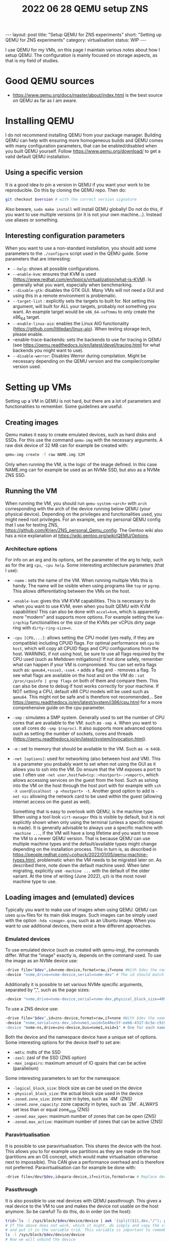#+TITLE: 2022 06 28 QEMU setup ZNS
#+OPTIONS: toc:nil
#+BEGIN_EXPORT html
---
layout: post
title: "Setup QEMU for ZNS experiments"
short: "Setting up QEMU for ZNS experiments"
category: virtualisation
status: WIP
---
#+END_EXPORT

I use QEMU for my VMs, on this page I maintain various notes about how I setup QEMU.
The configuration is mainly focused on storage aspects, as that is my field of studies.


* Good QEMU sources
- https://www.qemu.org/docs/master/about/index.html is the best source on QEMU as far as I am aware.

* Installing QEMU
I do not recommend installing QEMU from your package manager. Building QEMU can help with ensuring more homogeneous builds and QEMU comes with many configuration parameters, that can be enabled/disabled when you built QEMU yourself. Follow https://www.qemu.org/download/ to get a valid default QEMU installation.

** Using a specific version
It is a good idea to pin a version in QEMU if you want your work to be reproducible. Do this by cloning the QEMU repo.
Then do:
#+BEGIN_SRC bash
git checkout $version # with the correct version signature
#+END_SRC
Also beware, =sudo make install= will install QEMU globally! Do not do this, if you want to use multiple versions (or it is not your own machine...). Instead use aliases or something.

** Interesting configuration parameters
When you want to use a non-standard installation, you should add some parameters to the =./configure= script used in the QEMU guide. Some parameters that are interesting:
- =--help=: shows all possible configurations.
- =--enable-kvm=: ensures that KVM is used (https://www.redhat.com/en/topics/virtualization/what-is-KVM). Is generally what you want, especially when benchmarking.
- =--disable-gtk=: disables the GTK GUI. Many VMs will not need a GUI and using this in a remote environment is problematic.
- =--target-list= : explicitly sets the targets to built for. Not setting this argument, will built for ALL your targets, probably not something you want. An example target would be =x86_64-softmmu= to only create the x86_64 target.
- =--enable-linux-aio=: enables the Linux AIO functionality (https://github.com/littledan/linux-aio). When testing storage tech, please enable.
- --enable-trace-backends: sets the backends to use for tracing in QEMU (see https://qemu.readthedocs.io/en/latest/devel/tracing.html for what backends you might want to use).
- =--disable-werror=: Disables Werror during compilation. Might be necessary depending on the QEMU version and the compiler/compiler version used.

* Setting up VMs
Setting up a VM in QEMU is not hard, but there are a lot of parameters and functionalities to remember. Some guidelines are useful.

** Creating images
Qemu makes it easy to create emulated devices, such as hard disks and SSDs. For this use the command =qemu-img= with the necessary arguments. A raw disk device of 32 MB can for example be created with:
#+BEGIN_SRC bash
qemu-img create -f raw NAME.img 32M
#+END_SRC
Only when running the VM, is the logic of the image defined. In this case NAME.img can for example be used as an NVMe SSD, but also as a NVMe ZNS SSD.
** Running the VM
When running the VM, you should run =qemu-system-<arch>= with =arch= corresponding with the arch of the device running below QEMU (your physical device). Depending on the privileges and functionalities used, you might need root privileges. For an example, see my personal QEMU config that I use for testing ZNS, https://github.com/Krien/ZNS_personal_Qemu_config. The Gentoo wiki also has a nice explanation at https://wiki.gentoo.org/wiki/QEMU/Options.
*** Architecture options
For info on an arg and its options, set the parameter of the arg to help, such as for the arg =cpu=, =-cpu help=.
Some interesting architecture parameters (that I use):
- =-name= : sets the name of the VM. When running multiple VMs this is handy. The name will be visible when using programs like =top= or =pgrep=. This allows differentiating between the VMs on the host.
- =-enable-kvm=: gives this VM KVM capabilities. This is necessary to do when you want to use KVM, even when you built QEMU with KVM capabilities! This can also be done with =accel=kvm=, which is apparently more "modern" and supports more options. For example setting the =kvm-irqchip= functionalities or the size of the KVMs per vCPUs dirty page ring with =dirty-ring-size=n=.
- =-cpu [CPU,...]=: allows setting the CPU model (yes really, if they are compatible) including CPUID flags. For optimal performance set =cpu= to =host=, which will copy all CPUID flags and CPU configurations from the host. WARNING, if not using host, be sure to use all flags required by the CPU used (such as Meltdown mitigations)! If not done safely, remember what can happen if your VM is compromised. You can set extra flags such as: =qemu64,+ssse3,-sse4=. =+= adds a flag and =-= removes a flag. To see what flags are available on the host and on the VM do : =cat /proc/cpuinfo | grep flags= on both of them and compare them. This can also be done to debug if host works correctly for your machine. If NOT setting a CPU, default x86 CPU models will be used such as =qemu64=. This might not be safe and is therefore not recommended... See https://qemu.readthedocs.io/en/latest/system/i386/cpu.html for a more comprehensive guide on the cpu parameter.
- =-smp= : simulates a SMP system. Generally used to set the number of CPU cores that are available to the VM. such as =-smp 4=. When you want to use all cores do =-smp $(nproc)=. It also supports more advanced options such as setting the number of sockets, cores and threads (https://qemu.readthedocs.io/en/latest/system/invocation.html).
- =-m= : set to memory that should be available to the VM. Such as =-m 64GB=.
- =-net [options]=: used for networking (also between host and VM). This is a parameter you probably want to set when not using the GUI as it allows you to ssh into the VM. Do ensure that the VM exposes a port to use. I often use =-net user,hostfwd=tcp::<hostport>-:<vmport>=, which allows accessing services on the guest from the host. Such as sshing into the VM on the host through the host port with for example with =ssh -X user@localhost -p <hostport> -t=. Another good option to add is =-net nic= allowing the network card to be used within the guest (allowing internet access on the guest as well).

  Something that is easy to overlook with QEMU, is the machine type. When using a tool look =virt-manager= this is visible by default, but it is not explicitly shown when only using the terminal (unless a specific request is made). It is generally advisable to always use a specific machine with =-machine ...=, if the VM will have a long lifetime and you want to move the VM to a newer QEMU version. That is because QEMU can use multiple machine types and the default/available types might change depending on the installation process. This in turn is, as described in https://people.redhat.com/~cohuck/2022/01/05/qemu-machine-types.html, problematic when the VM needs to be migrated later on. As described there, note down the default machine used. When later migrating, explicitly use =-machine ...= with the default of the older variant. At the time of writing (June 2022), =q35= is the most novel machine type to use.

** Loading images and (emulated) devices
Typically you want to make use of images when using QEMU. QEMU can uses =qcow= files for its main disk images. Such images can be simply used with the option =-hda <image>.qcow=, such as an Ubuntu image. When you want to use additional devices, there exist a few different approaches.
*** Emulated devices
To use emulated device (such as created with qemu-img), the commands differ. What the "image" exactly is, depends on the command used. To use the image as an NVMe device use:
#+BEGIN_SRC bash
-drive file="$dev",id=nvme-device,format=raw,if=none #With $dev the name of the .img file
-device "nvme,drive=nvme-device,serial=nvme-dev" # The id should match with the drive id
#+END_SRC
Additionally it is possible to set various NVMe specific arguments, separated by ",", such as the page sizes:
#+BEGIN_SRC bash
-device "nvme,drive=nvme-device,serial=nvme-dev,physical_block_size=4096,logical_block_size=4096"
#+END_SRC
To use a ZNS device use:
#+BEGIN_SRC bash
-drive file="$dev",id=zns-device,format=raw,if=none #With $dev the name of the .img file
-device "nvme,serial=zns-dev,id=nvme1,uuid=5e40ec5f-eeb6-4317-bc5e-c919796a5f79,zoned=true
-device "nvme-ns,drive=zns-device,bus=nvme1,nsid=1" # One for each namespace the device should have
#+END_SRC
Both the device and the namespace device have a unique set of options. Some interesting options for the device itself to set are:
- =-mdts=: mdts of the SSD
- =-zasl=: zasl of the SSD (ZNS option)
- =-max_ioqpairs=: maximum amount of IO qpairs that can be active (parallelism)
Some interesting parameters to set for the namespace:
- =-logical_block_size=: block size as can be used on the device
- =-physical_block_size=: the actual block size used in the device
- =-zoned.zone_size=: zone size in bytes, such as `4M` (ZNS)
- =-zoned.zone_capacity=: zone capacity in bytes, such as `2M`. ALWAYS set less than or equal zone_size (ZNS)
- =-zoned.max_open=: maximum number of zones that can be open (ZNS)
- =-zoned.max_active=: maximum number of zones that can be active (ZNS)
*** Paravirtualisation
It is possible to use paravirtualisation. This shares the device with the host. This allows you to for example use partitions as they are made on the host (partitions are an OS concept, which would make virtualisation otherwise next to impossible). This CAN give a performance overhead and is therefore not preferred. Paravirtualisation can for example be done with:
#+BEGIN_SRC bash
-drive file=/dev/$dev,id=para-device,if=virtio,format=raw # Replace dev with the device to use, such as a partitition.
#+END_SRC
*** Passthrough
It is also possible to use real devices with QEMU passthrough. This gives a real device to the VM to use and makes the device not usable on the host anymore. So be careful! To do this, do in order (on the host):
#+BEGIN_SRC bash
trid=`ls -l /sys/block/$dev/device/device | awk '{split($11,dev,"/"); print dev[4]}'` # With dev the device to passthrough
# If the above does not work, which it might, do simply and copy the string at the end, the numeric part that is.
# and put it in the variable trid. This variable is important to remember.
ls -l /sys/block/$dev/device/device
# Now we will unbind the device
echo $trid > /sys/bus/pci/drivers/nvme/unbind # might need to use `| sudo tee` or run as root with `sudo -i`.
#+END_SRC
The following step depends on the state of the machine. If since the startup, you have already binded this device to vfio-pci you will need a different command. If not, do:
#+BEGIN_SRC bash
modprobe vfio-pci
lspci -n -s $trid
# ^ This should return two numbers at the end, separated by a ":" such as xxxx:yyyy. Those are the vendor id and device id
# Rebind to vfio
echo <xxxx> <yyyy> > /sys/bus/pci/drivers/vfio-pci/new_id # With xxxx and yyyy the numbers just retrieved
#+END_SRC
However, if you had binded at some point in time. Do (as the device is already known):
#+BEGIN_SRC bash
echo $trid > /sys/bus/pci/drivers/vfio-pci/bind
#+END_SRC
Now we can use it in QEMU with the extra parameter:
#+BEGIN_SRC bash
-device vfio-pc,host=$trid
#+END_SRC
When the device needs to be used on the host again, we can do:
#+BEGIN_SRC bash
echo $trid > /sys/bus/pci/drivers/vfio-pci/unbind # Unbind from vfio.
echo $trid > /sys/bus/pci/drivers/nvme/bind       # Rebind
#+END_SRC
* Dealing with NUMA
Some computers come with NUMA, this complicates the setup. Especially when using benchmarks. You do not want excessive communication between NUMA nodes. Therefore, it is beneficial/advisable to just run your QEMU on just one NUMA node. First check if you even have NUMA:
#+BEGIN_SRC bash
lscpu | grep NUMA
#+END_SRC
Then do an investigation of hardware to get the NUMA configuration:
#+BEGI_SRC bash
numactl -H
#+END_SRC
If using passthrough hardware it is important to make sure that the node you use for your VM and the hardware match. For SSDs verify the node with:
#+BEGIN_SRC bash
cat /sys/class/nvme/$dev/numa_node      # With dev the device you want to use
cat /sys/bus/pci/devices/$id/numa_node  # Should even work when bound to vfio, provided you know the PCI_ID
#+END_SRC
Generally if the device (for NVMe SSDs default) uses MSIX_IRQ instead of legacy IRQ, this might be done correctly automatically. Else also ensure that the interrupts of the device are on the same NUMA node. Can be tested as follows:
#+BEGIN_SRC bash
cat /sys/class/nvme/$dev/device/irq 		# Get legacy IRQ associated with device. Might not be useful as it is legacy!
ls /sys/class/nvme/$dev/device/msi_irqs 	# Get msix IRQs. This is probably what you need,
# since kernel version v4.8 https://github.com/torvalds/linux/commit/90c9712fbb388077b5e53069cae43f1acbb0102a.

# or

lscpu                  # Note down to what NUMA node a CPU is assigned (this is needed to associate an interrupt to a NUMA node)
cat /proc/interrupts   # Since you already know to what NUMA a CPU is assigned, you already know the interrupt mapping.
#+END_SRC
This should show what CPU currently is handling the IRQs (we know what CPU is assigned to what node with =numactl -H=). Ideally this should be equal to the affinity of CPUs on the node we will use. However, for more information we also want the affinity list of the irq. To get the affinity of the irq, do the following:
#+BEGIN_SRC bash
cat /proc/irq/$num/smp_affinity_list		# We want this to be the same as the NUMA nodes we will use on the VM
#+END_SRC
If they are not on the same NUMA node, we might have a problem. Generally, it is the case that the interrupts are assigned to the lower CPUs such as CPU0. If MSI_X is used (which we want for fast devices), we have a problem if we do need to set the affinity, see https://serverfault.com/questions/1052448/how-can-i-override-irq-affinity-for-nvme-devices. In the case that I tested, affinity was properly set, but as MSI_X was used I could not test the alternative. Technically, MSI_X can be turned off, but this has signifcant drawbacks... It might therefore, not be a fair comparison. This post clarifies (answer by Simon Richter), that it should perform optimal when using passthrough by default.

Then once we know the NUMA node, we can run:
#+BEGIN_SRC bash
numactl -C $cpus -N $num -m $num qemu-system-<arch>... # cpus, are the cpus we want to use (if we want to use less than one NUMA node), num is the NUMA node number used for the storage
#+END_SRC
If using less than one NUMA, beware of interrupts still existing on other CPUS with passhtrough, even when setting -C! numactl mainly focuses on the qemu instance, not the device!

During runtime, we can debug if mainly one node is used with:
#+BEGIN_SRC bash
numastat -c qemu-system-<arch>
#+END_SRC
We can also test that the device is still assigned to the same NUMA node when the VM uses passthrough with:
#+BEGIN_SRC bash
cat /proc/interrupts | grep vfio
#+END_SRC
